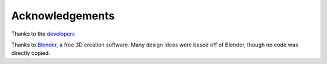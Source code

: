 Acknowledgements
================

Thanks to the
`developers <https://github.com/phuang1024/piano_video/graphs/contributors>`__

Thanks to `Blender <https://blender.org>`__, a free 3D creation software.
Many design ideas were based off of Blender, though no code was directly copied.
